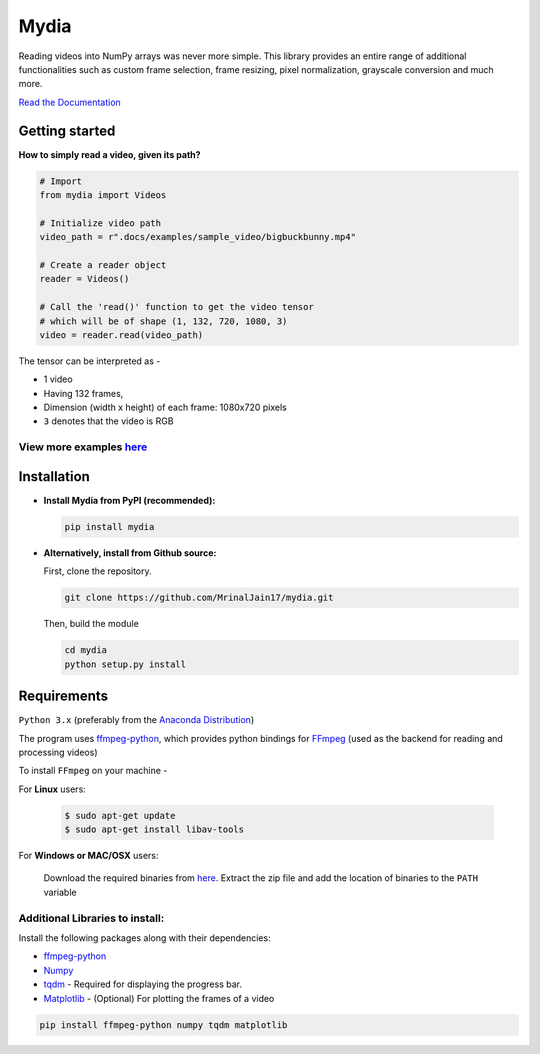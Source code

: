 Mydia
=====

Reading videos into NumPy arrays was never more simple. This library provides 
an entire range of additional functionalities such as custom frame selection, 
frame resizing, pixel normalization, grayscale conversion and much more.

`Read the Documentation <https://mrinaljain17.github.io/mydia/>`__

Getting started
---------------

**How to simply read a video, given its path?**

.. code:: python

   # Import
   from mydia import Videos
   
   # Initialize video path
   video_path = r".docs/examples/sample_video/bigbuckbunny.mp4"
   
   # Create a reader object
   reader = Videos()
   
   # Call the 'read()' function to get the video tensor
   # which will be of shape (1, 132, 720, 1080, 3)
   video = reader.read(video_path)

The tensor can be interpreted as -

* 1 video
* Having 132 frames, 
* Dimension (width x height) of each frame: 1080x720 pixels
* ``3`` denotes that the video is RGB

View more examples `here <https://mrinaljain17.github.io/mydia/html/auto_examples/index.html>`_
^^^^^^^^^^^^^^^^^^^^^^^^^^^^^^^^^^^^^^^^^^^^^^^^^^^^^^^^^^^^^^^^^^^^^^^^^^^^^^^^^^^^^^^^^^^^^^^

Installation
------------

-  **Install Mydia from PyPI (recommended):**

   .. code:: bash

      pip install mydia

-  **Alternatively, install from Github source:**

   First, clone the repository.

   .. code:: bash

      git clone https://github.com/MrinalJain17/mydia.git

   Then, build the module

   .. code:: bash

      cd mydia
      python setup.py install

Requirements
------------

``Python 3.x`` (preferably from the `Anaconda
Distribution <https://www.anaconda.com/download/>`__)

The program uses `ffmpeg-python <https://github.com/kkroening/ffmpeg-python>`__, which provides
python bindings for `FFmpeg <https://www.ffmpeg.org/>`__ (used as the backend for reading and 
processing videos)

To install ``FFmpeg`` on your machine - 

For **Linux** users:

   .. code:: bash
   
      $ sudo apt-get update
      $ sudo apt-get install libav-tools
   
For **Windows or MAC/OSX** users:

   Download the required binaries from
   `here <https://www.ffmpeg.org/download.html>`__. Extract the zip file
   and add the location of binaries to the ``PATH`` variable

Additional Libraries to install:
^^^^^^^^^^^^^^^^^^^^^^^^^^^^^^^^

Install the following packages along with their dependencies:

* `ffmpeg-python <https://github.com/kkroening/ffmpeg-python>`__
* `Numpy <http://www.numpy.org/>`__
* `tqdm <https://pypi.python.org/pypi/tqdm#installation>`__ - Required for displaying the 
  progress bar.
* `Matplotlib <https://matplotlib.org/>`__ - (Optional) For plotting the frames of a video

.. code:: bash

       pip install ffmpeg-python numpy tqdm matplotlib
